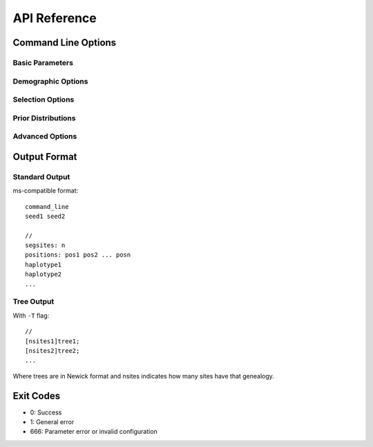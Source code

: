 API Reference
=============

Command Line Options
--------------------

Basic Parameters
^^^^^^^^^^^^^^^^

.. option:: sampleSize

   Number of chromosomes to sample (required)

.. option:: numReplicates

   Number of independent simulations to run (required)

.. option:: nSites

   Number of discrete sites in the simulated region (required)

.. option:: -t theta

   Population mutation rate (4N₀μ)

.. option:: -r rho

   Population recombination rate (4N₀r)

.. option:: -g gamma tractLength

   Gene conversion parameters:
   
   * gamma: Population gene conversion rate (4N₀g)
   * tractLength: Mean conversion tract length in bp

.. option:: -gr ratio tractLength

   Gene conversion as ratio to crossover rate

Demographic Options
^^^^^^^^^^^^^^^^^^^

.. option:: -p numPops size1 size2 ...

   Multiple populations with specified sample sizes

.. option:: -en time popID size

   Population size change:
   
   * time: When change occurs (4N₀ generations)
   * popID: Population ID (0-indexed)
   * size: New size relative to N₀

.. option:: -ed time pop1 pop2

   Population split (forward in time):
   
   * time: When populations merge (backward)
   * pop1: Source population
   * pop2: Destination population

.. option:: -ea time admixPop pop1 pop2 prop

   Admixture event:
   
   * time: When admixture occurs
   * admixPop: Admixed population
   * pop1, pop2: Source populations
   * prop: Proportion from pop1

.. option:: -M migRate

   Set all migration rates to same value (4N₀m)

.. option:: -m pop1 pop2 migRate

   Set specific migration rate from pop1 to pop2

.. option:: -A numSamples popID time

   Ancient samples:
   
   * numSamples: Number of ancient lineages
   * popID: Population to sample from
   * time: Sampling time in past

Selection Options
^^^^^^^^^^^^^^^^^

.. option:: -ws tau

   Stochastic selective sweep:
   
   * tau: Time since fixation (4N₀ generations)

.. option:: -wd tau

   Deterministic selective sweep

.. option:: -wn tau

   Neutral fixation

.. option:: -a alpha

   Selection coefficient (2Ns)

.. option:: -x position

   Position of selected site (0-1)

.. option:: -f frequency

   Initial frequency for soft sweep

.. option:: -uA rate

   Recurrent adaptive mutation rate

.. option:: -c frequency

   Final frequency for partial sweep

.. option:: -ls tau

   Stochastic sweep to the left of locus

.. option:: -ld tau  

   Deterministic sweep to the left of locus

.. option:: -ln tau

   Neutral fixation to the left of locus

.. option:: -R rate

   Recurrent hitchhiking rate at locus

.. option:: -L rate

   Recurrent hitchhiking rate to left of locus

Prior Distributions
^^^^^^^^^^^^^^^^^^^

.. option:: -Pt low high

   Uniform prior on θ

.. option:: -Pr low high

   Uniform prior on ρ

.. option:: -Pre mean upper

   Exponential prior on ρ (truncated)

.. option:: -Pa low high

   Uniform prior on α

.. option:: -Pu low high

   Uniform prior on τ

.. option:: -PuA low high

   Uniform prior on uA

.. option:: -Px low high

   Uniform prior on sweep position

.. option:: -Pf low high

   Uniform prior on f₀

.. option:: -Pc low high

   Uniform prior on partial sweep frequency

.. option:: -Pe1 timeLow timeHigh sizeLow sizeHigh

   Prior on first demographic event

.. option:: -Pe2 timeLow timeHigh sizeLow sizeHigh

   Prior on second demographic event

Advanced Options
^^^^^^^^^^^^^^^^

.. option:: -d seed1 seed2

   Set random number seeds

.. option:: -N size

   Effective population size during sweeps (default: 1000000)

.. option:: -i scalar

   Time increment scalar for sweeps (default: 40)

.. option:: -T

   Output genealogical trees in Newick format

.. option:: -C leftBound rightBound

   Condition on recombination in specified region

.. option:: -U time

   Only record mutations more recent than time

.. option:: -h

   Hide selected SNP from output

Output Format
-------------

Standard Output
^^^^^^^^^^^^^^^

ms-compatible format::

   command_line
   seed1 seed2
   
   //
   segsites: n
   positions: pos1 pos2 ... posn
   haplotype1
   haplotype2
   ...

Tree Output
^^^^^^^^^^^

With ``-T`` flag::

   //
   [nsites1]tree1;
   [nsites2]tree2;
   ...

Where trees are in Newick format and nsites indicates how many sites have that genealogy.

Exit Codes
----------

* 0: Success
* 1: General error
* 666: Parameter error or invalid configuration